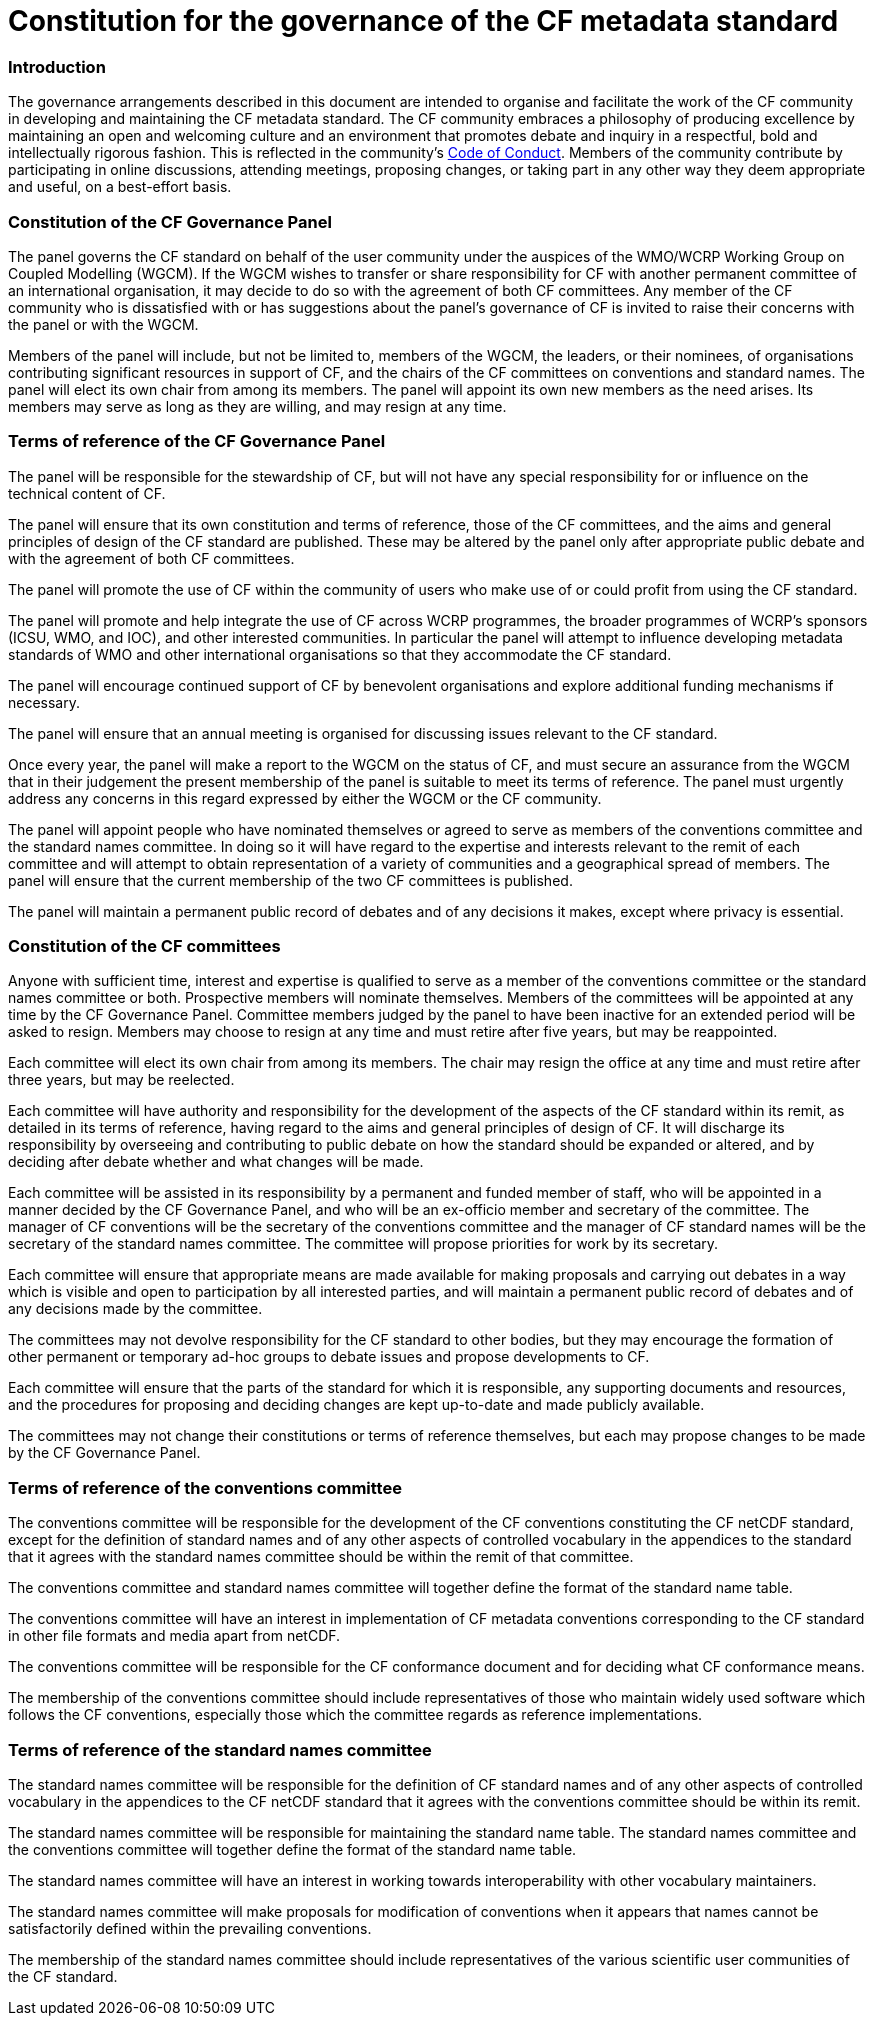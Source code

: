 = Constitution for the governance of the CF metadata standard

=== Introduction

The governance arrangements described in this document are intended to
organise and facilitate the work of the CF community
in developing and maintaining the CF metadata standard.
The CF community
embraces a philosophy of producing excellence by maintaining an open and
welcoming culture and an environment that promotes debate and inquiry in a
respectful, bold and intellectually rigorous fashion.  This is reflected in the
community's
https://github.com/cf-convention/cf-conventions/blob/master/CODE_OF_CONDUCT.md[Code
of Conduct].  Members of the community contribute
by participating in online discussions,
attending meetings, proposing changes, or taking part in any other way they
deem appropriate and useful, on a best-effort basis.

=== Constitution of the CF Governance Panel

The panel governs the CF standard on behalf of the
user community under the auspices of the WMO/WCRP Working Group on Coupled
Modelling (WGCM). If the WGCM wishes to transfer or share responsibility for CF
with another permanent committee of an international organisation, it may
decide to do so with the agreement of both CF committees.
Any member of the CF community who is dissatisfied with or has suggestions
about the panel's governance
of CF is invited to raise their concerns with the panel or with the WGCM.

Members of the panel will include,
but not be limited to, members of the WGCM, the
leaders, or their nominees, of organisations contributing significant resources
in support of CF, and the chairs of the CF committees on conventions and
standard names.
The panel will elect its own chair from among its members.
The panel will appoint its own new members as the need arises.
Its members may serve as long as they are willing,
and may resign at any time.

=== Terms of reference of the CF Governance Panel

The panel will be responsible for the stewardship of CF, but will not have any
special responsibility for or influence on the technical content of CF.

The panel will ensure that its own constitution and terms of reference, those
of the CF committees, and the aims and general principles of design of the CF
standard are published. These may be altered by the panel only after
appropriate public debate and with the agreement of both CF committees.

The panel will promote the use of CF within the community of users who make use
of or could profit from using the CF standard.

The panel will promote and help integrate the use of CF across WCRP programmes,
the broader programmes of WCRP's sponsors (ICSU, WMO, and IOC), and other
interested communities. In particular the panel will attempt to influence
developing metadata standards of WMO and other international organisations so
that they accommodate the CF standard.

The panel will encourage continued support of CF by benevolent organisations
and explore additional funding mechanisms if necessary.

The panel will ensure that an annual meeting is organised
for discussing issues relevant to the CF standard.

Once every year, the panel will make a report to the WGCM on the status of CF,
and must secure an assurance from the WGCM that in their judgement
the present membership of the panel is suitable to meet its terms of reference.
The panel must urgently address
any concerns in this regard expressed by either the WGCM or the CF community.

The panel will appoint people who have nominated themselves or agreed to serve
as members of the conventions committee and the standard names committee. In
doing so it will have regard to the expertise and interests relevant to the
remit of each committee and will attempt to obtain representation of a variety
of communities and a geographical spread of members.
The panel will ensure that the current membership of
the two CF committees is published.

The panel will maintain a permanent public
record of debates and of any decisions it makes,
except where privacy is essential.

=== Constitution of the CF committees

Anyone with sufficient time, interest and expertise is qualified to serve as a
member of the conventions committee or the standard names committee or
both. Prospective members will nominate themselves.
Members of the committees will be appointed at any time by the CF Governance
Panel. Committee members judged by the panel to have been inactive for an
extended period will be asked to resign. Members may choose to resign at any
time and must retire after five years, but may be reappointed.

Each committee will elect its
own chair from among its members. The chair may resign the office at
any time and must retire after three years, but may be reelected.

Each committee will have authority and responsibility for the development of
the aspects of the CF standard within its remit, as detailed in its terms of
reference, having regard to the aims and general principles of design of CF. It
will discharge its responsibility by overseeing and contributing to public
debate on how the standard should be expanded or altered, and by deciding after
debate whether and what changes will be made.

Each committee will be assisted in its responsibility by a permanent and funded
member of staff, who will be appointed in a manner decided by the CF Governance
Panel, and who will be an ex-officio member and secretary of the committee. The
manager of CF conventions will be the secretary of the conventions committee
and the manager of CF standard names will be the secretary of the standard
names committee. The committee will propose priorities for work by its
secretary.

Each committee will ensure that appropriate means are made available for making
proposals and carrying out debates in a way which is visible and open to
participation by all interested parties, and will maintain a permanent public
record of debates and of any decisions made by the committee.

The committees may not devolve responsibility for the CF standard to other
bodies, but they may encourage the formation of other permanent or temporary
ad-hoc groups to debate issues and propose developments to CF.

Each committee will ensure that the parts of the standard for which it is
responsible, any supporting documents and resources, and the procedures for
proposing and deciding changes are kept up-to-date and made publicly available.

The committees may not change their constitutions or terms of reference
themselves, but each may propose changes to be made by the CF Governance Panel.


=== Terms of reference of the conventions committee

The conventions committee will be responsible for the development of the CF
conventions constituting the CF netCDF standard, except for the definition of
standard names and of any other aspects of controlled vocabulary in the
appendices to the standard that it agrees with the standard names committee
should be within the remit of that committee.

The conventions committee and standard names committee will together define the
format of the standard name table.

The conventions committee will have an interest in implementation of CF
metadata conventions corresponding to the CF standard in other file formats and
media apart from netCDF.

The conventions committee will be responsible for the CF conformance document
and for deciding what CF conformance means.

The membership of the conventions committee should include representatives of
those who maintain widely used software which follows the CF conventions,
especially those which the committee regards as reference implementations.


=== Terms of reference of the standard names committee

The standard names committee will be responsible for the definition of CF
standard names and of any other aspects of controlled vocabulary in the
appendices to the CF netCDF standard that it agrees with the conventions
committee should be within its remit.

The standard names committee will be responsible for maintaining the standard
name table. The standard names committee and the conventions committee will
together define the format of the standard name table.

The standard names committee will have an interest in working towards
interoperability with other vocabulary maintainers.

The standard names committee will make proposals for modification of
conventions when it appears that names cannot be satisfactorily defined within
the prevailing conventions.

The membership of the standard names committee should include representatives
of the various scientific user communities of the CF standard.
